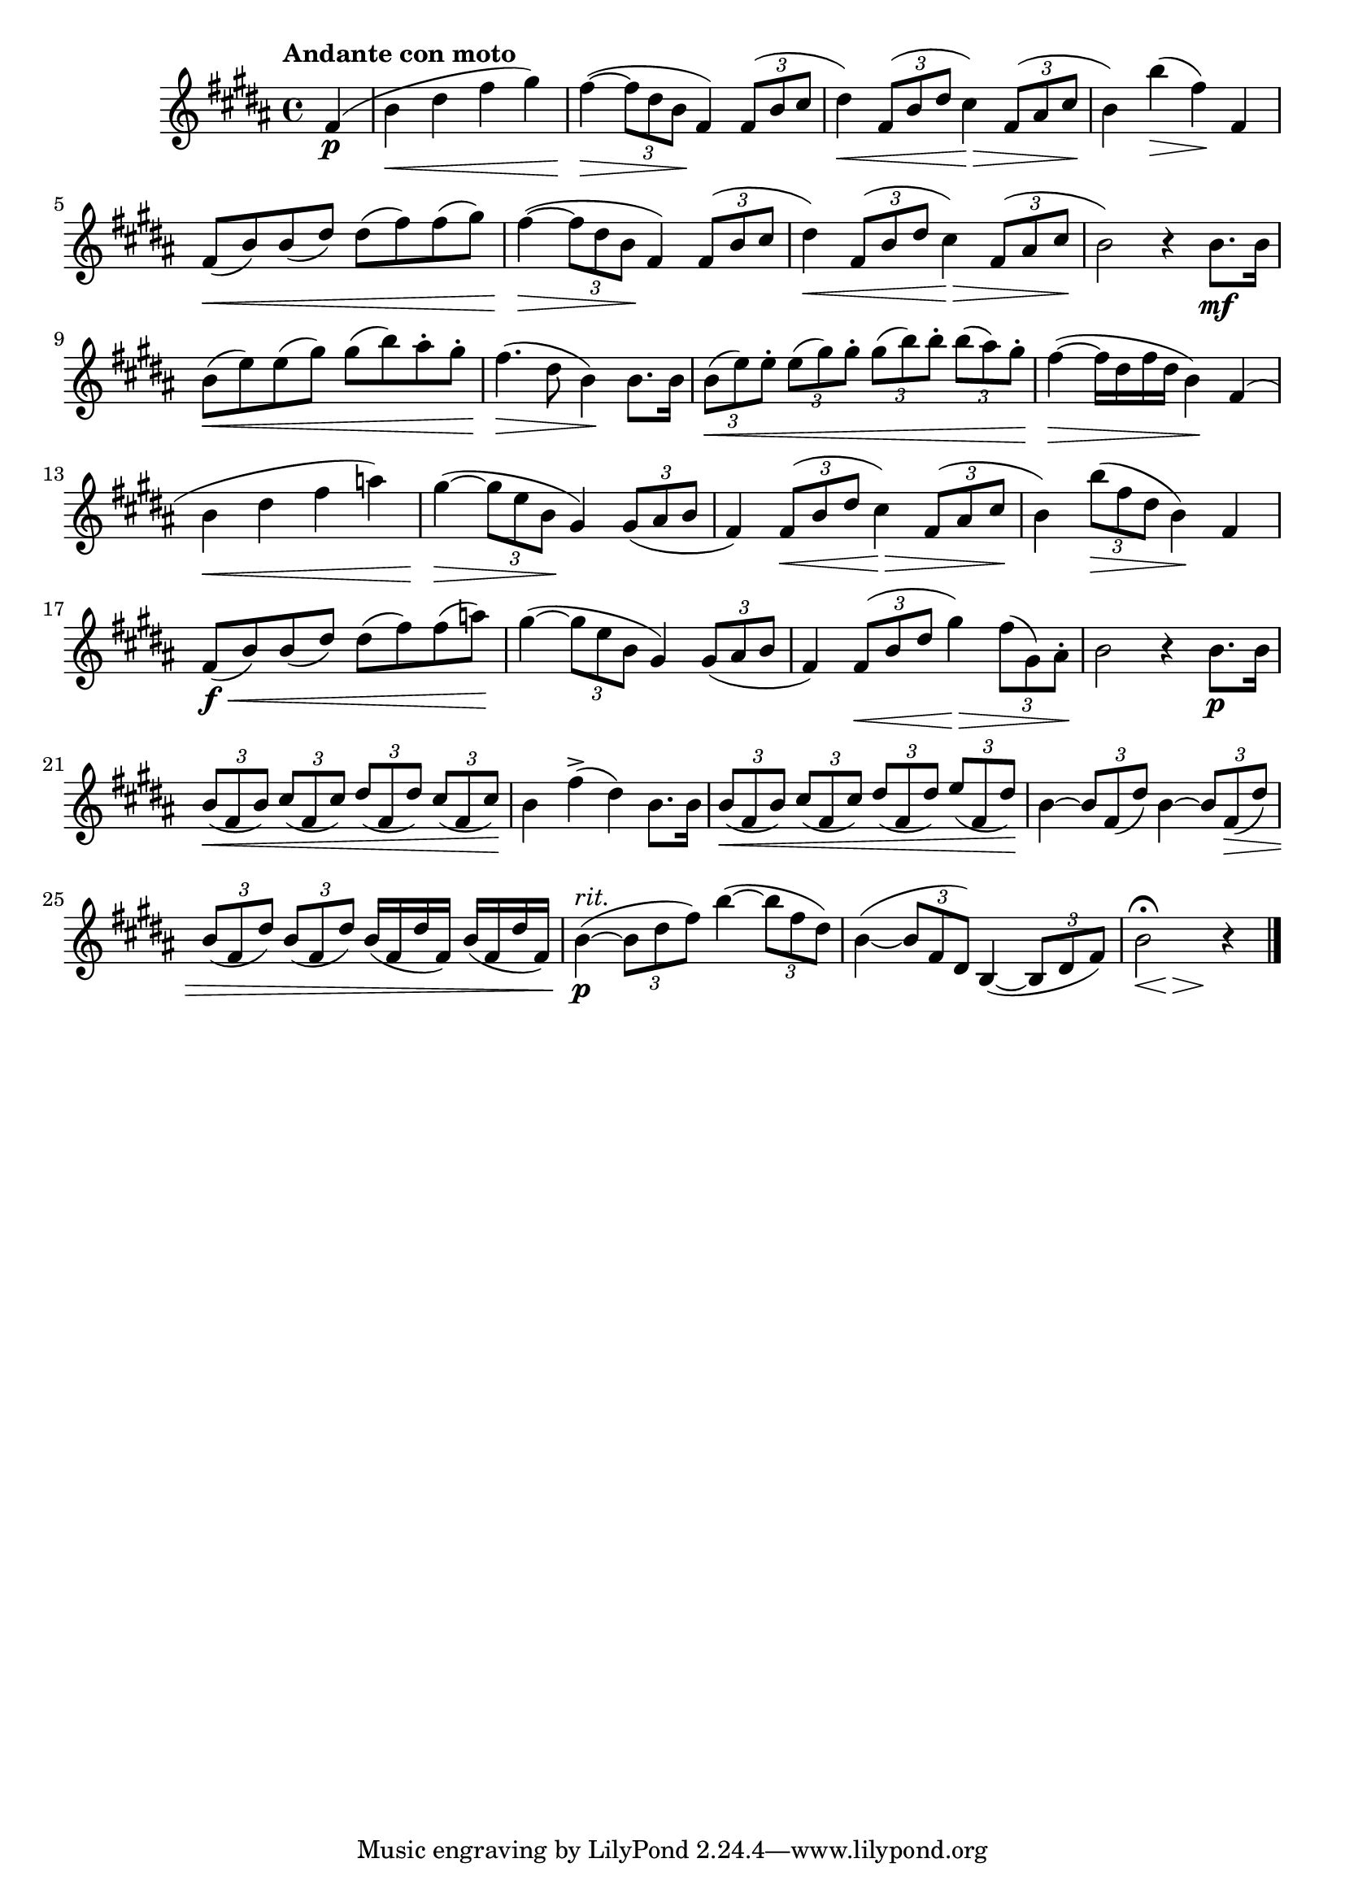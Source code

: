 \version "2.24.0"

\relative {
  \language "english"

  \transposition f

  \tempo "Andante con moto"

  \key b \major
  \time 4/4

  \partial 4 { f-sharp'4( \p } |
  b4 \< d-sharp f-sharp g-sharp) |
  f-sharp4~( \> \tuplet 3/2 { f-sharp8 d-sharp b } \! f-sharp4) \tuplet 3/2 { f-sharp8( b c-sharp } |
  d-sharp4) \< \tuplet 3/2 { f-sharp,8( b d-sharp } c-sharp4) \> \tuplet 3/2 { f-sharp,8( a-sharp c-sharp } \! |
  b4) b'( \> f-sharp) \! f-sharp, |
  f-sharp8( \< b) b( d-sharp) d-sharp( f-sharp) f-sharp( g-sharp) |
  f-sharp4~( \> \tuplet 3/2 { f-sharp8 d-sharp b } \! f-sharp4) \tuplet 3/2 { f-sharp8( b c-sharp } |
  d-sharp4) \< \tuplet 3/2 { f-sharp,8( b d-sharp } c-sharp4) \> \tuplet 3/2 { f-sharp,8( a-sharp c-sharp } \! |
  b2) r4 b8. \mf b16 |
  b8( \< e) e( g-sharp) g-sharp( b) a-sharp-. g-sharp-. |
  f-sharp4.( \> d-sharp8 b4) \! b8. b16 |
  \tuplet 3/2 4 { b8( \< e) e-. e( g-sharp) g-sharp-. g-sharp( b) b-. b( a-sharp) g-sharp-. } |
  f-sharp4~( \> f-sharp16 d-sharp f-sharp d-sharp b4) \! f-sharp4( |

  b4 \< d-sharp f-sharp a) |
  g-sharp4~( \> \tuplet 3/2 { g-sharp8 e b } \! g-sharp4) \tuplet 3/2 { g-sharp8( a-sharp b } |
  f-sharp4) \tuplet 3/2 { f-sharp8( \< b d-sharp } c-sharp4) \> \tuplet 3/2 { f-sharp,8( a-sharp c-sharp } \! |
  b4) \tuplet 3/2 { b'8( \> f-sharp d-sharp } b4) \! f-sharp4 |
  f-sharp8( \f \< b) b( d-sharp) d-sharp( f-sharp) f-sharp( a) \! |
  g-sharp4~( \tuplet 3/2 { g-sharp8 e b } g-sharp4) \tuplet 3/2 { g-sharp8( a-sharp b } |
  f-sharp4) \tuplet 3/2 { f-sharp8( \< b d-sharp } g-sharp4) \> \tuplet 3/2 { f-sharp8( g-sharp,) a-sharp-. } \! |
  b2 r4 b8. \p b16 |

  \tuplet 3/2 4 { b8( \< f-sharp b) c-sharp( f-sharp, c-sharp') d-sharp( f-sharp, d-sharp') c-sharp( f-sharp, c-sharp') } \! |
  b4 f-sharp'->( d-sharp) b8. b16 |
  \tuplet 3/2 4 { b8( \< f-sharp b) c-sharp( f-sharp, c-sharp') d-sharp( f-sharp, d-sharp') \stemUp e( f-sharp, d-sharp') \! \stemNeutral } |
  b4~ \tuplet 3/2 { b8 f-sharp( d-sharp') } b4~ \tuplet 3/2 { b8 f-sharp( \> d-sharp') } |
  \repeat unfold 2 { \tuplet 3/2 { b8( f-sharp d-sharp') } } \repeat unfold 2 { b16( f-sharp d-sharp' f-sharp,) } |
  b4~^\markup { \italic "rit." }( \p \tuplet 3/2 { b8 d-sharp f-sharp) } b4~( \tuplet 3/2 { b8 f-sharp d-sharp) } |
  b4~( \tuplet 3/2 { b8 f-sharp d-sharp) } b4~( \tuplet 3/2 { b8 d-sharp f-sharp) } |
  \partial 2. {
    <<
      { b2\fermata r4 }
      {
        \override Hairpin.minimum-length = #3
        s4*2/3 \< s \> s \!
        \revert Hairpin.minimum-length
      }
    >>
  } | \bar "|."
}
